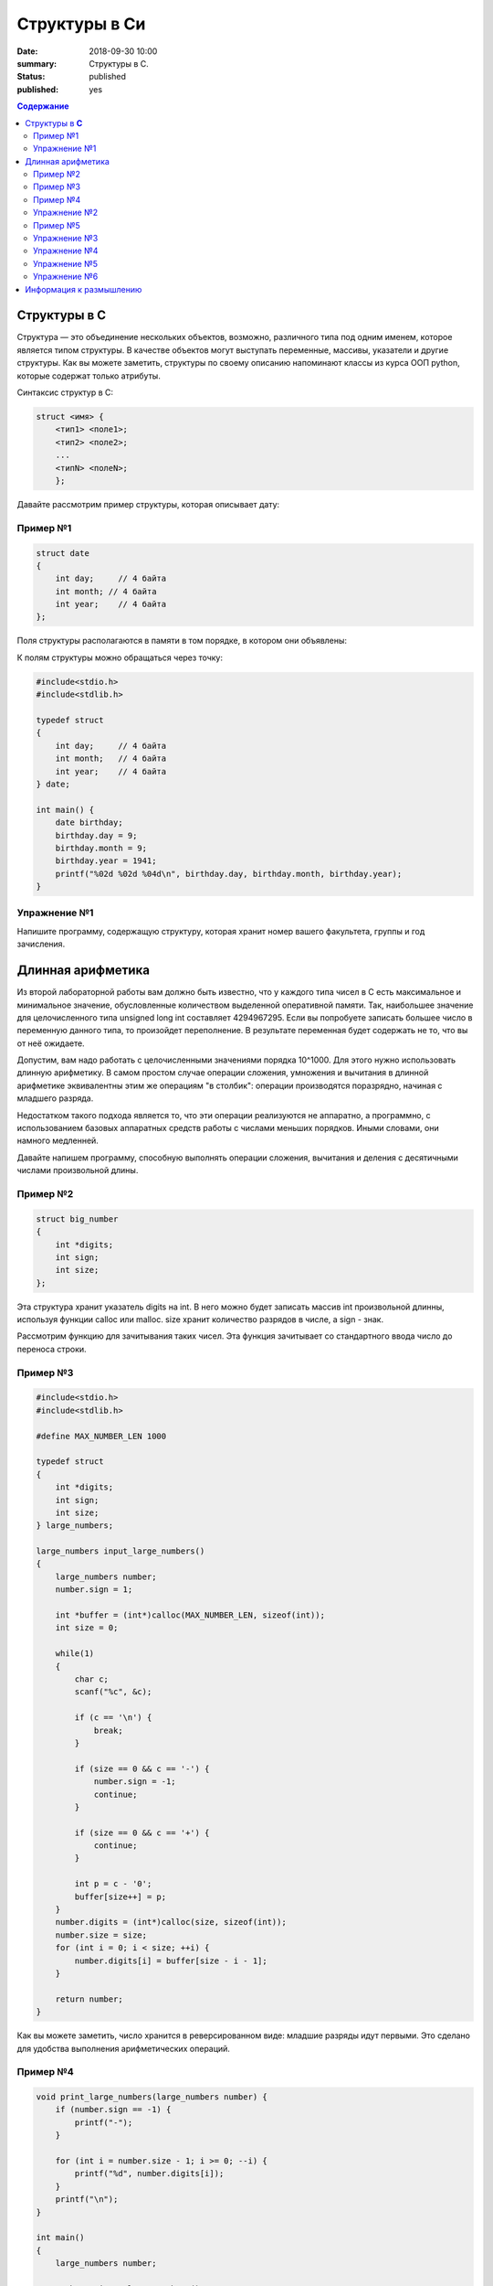 Структуры в Си
#####################################################################

:date: 2018-09-30 10:00
:summary: Структуры в С.
:status: published
:published: yes

.. default-role:: code

.. contents:: Содержание


Структуры в **С**
==========================

Структура — это объединение нескольких объектов, возможно, различного типа под одним именем, которое является типом структуры. В качестве объектов могут выступать переменные, массивы, указатели и другие структуры. Как вы можете заметить, структуры по своему описанию напоминают классы из курса ООП python, которые содержат только атрибуты.

Синтаксис структур в C:

.. code-block:: c
        
        struct <имя> {
            <тип1> <поле1>;
            <тип2> <поле2>;
            ...
            <типN> <полеN>;
            };


Давайте рассмотрим пример структуры, которая описывает дату:

Пример №1
---------

.. code-block:: c
        
        struct date
        {
            int day;     // 4 байта
            int month; // 4 байта
            int year;    // 4 байта
        };

Поля структуры располагаются в памяти в том порядке, в котором они объявлены:

.. image:: https://prog-cpp.ru/wp-content/uploads/2014/03/struct_date3.png
   :width: 530
   :align: center

К полям структуры можно обращаться через точку:

.. code-block:: c

        #include<stdio.h>
        #include<stdlib.h>
        
        typedef struct
        {
            int day;     // 4 байта
            int month;   // 4 байта
            int year;    // 4 байта
        } date;
        
        int main() {
            date birthday;
            birthday.day = 9;
            birthday.month = 9;
            birthday.year = 1941;
            printf("%02d %02d %04d\n", birthday.day, birthday.month, birthday.year);
        }


Упражнение №1
-------------

Напишите программу, содержащую структуру, которая хранит номер вашего факультета, группы и год зачисления.

Длинная арифметика
===================

Из второй лабораторной работы вам должно быть известно, что у каждого типа чисел в C есть максимальное и минимальное значение, обусловленные количеством выделенной оперативной памяти. Так, наибольшее значение для целочисленного типа unsigned long int составляет 4294967295. Если вы попробуете записать большее число в переменную данного типа, то произойдет переполнение. В результате переменная будет содержать не то, что вы от неё ожидаете. 

Допустим, вам надо работать с целочисленными значениями порядка 10^1000. Для этого нужно использовать длинную арифметику. В самом простом случае операции сложения, умножения и вычитания в длинной арифметике эквивалентны этим же операциям "в столбик": операции производятся поразрядно, начиная с младшего разряда. 

.. image:: http://math-prosto.ru/images/action-in-column/addition-column5.png
   :width: 114
   :align: center

Недостатком такого подхода является то, что эти операции реализуются не аппаратно, а программно, с использованием базовых аппаратных средств работы с числами меньших порядков. Иными словами, они намного медленней.

Давайте напишем программу, способную выполнять операции сложения, вычитания и деления с десятичными числами произвольной длины.

Пример №2
---------

.. code-block:: c
        
        struct big_number
        {
            int *digits;
            int sign;
            int size;
        };

Эта структура хранит указатель digits на int. В него можно будет записать массив int произвольной длинны, используя функции calloc или malloc. size хранит количество разрядов в числе, а sign - знак.

Рассмотрим функцию для зачитывания таких чисел. Эта функция зачитывает со стандартного ввода число до переноса строки.

Пример №3
---------

.. code-block:: c

        #include<stdio.h>
        #include<stdlib.h>
        
        #define MAX_NUMBER_LEN 1000
        
        typedef struct
        {
            int *digits;
            int sign;
            int size;
        } large_numbers;
        
        large_numbers input_large_numbers()
        {
            large_numbers number;
            number.sign = 1;
            
            int *buffer = (int*)calloc(MAX_NUMBER_LEN, sizeof(int));
            int size = 0;
            
            while(1)
            {
                char c;
                scanf("%c", &c);
                
                if (c == '\n') {
                    break;
                }
                
                if (size == 0 && c == '-') {
                    number.sign = -1;
                    continue;
                }
                
                if (size == 0 && c == '+') {
                    continue;
                }
                
                int p = c - '0';
                buffer[size++] = p;
            }   
            number.digits = (int*)calloc(size, sizeof(int));
            number.size = size;
            for (int i = 0; i < size; ++i) {
                number.digits[i] = buffer[size - i - 1];
            }
            
            return number;
        }


Как вы можете заметить, число хранится в реверсированном виде: младшие разряды идут первыми. Это сделано для удобства выполнения арифметических операций.

Пример №4
---------

.. code-block:: c

        void print_large_numbers(large_numbers number) {
            if (number.sign == -1) {
                printf("-");
            }
        
            for (int i = number.size - 1; i >= 0; --i) {
                printf("%d", number.digits[i]);
            }
            printf("\n");
        }
        
        int main()
        {
            large_numbers number;
        
            number = input_large_numbers();
            print_large_numbers(number);
        
            return 0;
        }

Простейшая программа, которая зачитывет и печатает число.

Упражнение №2
-------------

В такой реализации есть 2 утечки памяти. Исправьте это.





Рассмотрим функцию сложения двух big_number.

Пример №5
---------

.. code-block:: c

        int max(int a, int b) {
            if (a >= b) {
                return a;
            }
            return b;
        }
        
        int min(int a, int b) {
            if (a <= b) {
                return a;
            }
            return b;
        }
        
        large_numbers add(large_numbers lhs, large_numbers rhs) {
            large_numbers result;
            int remainder = 0;
            
            int common = min(lhs.size, rhs.size);
            int Max = max(lhs.size, rhs.size);
            
            result.digits = (int*)calloc(Max + 1, sizeof(int));
            // сложение общих разрядов
            for (int i = 0; i < common; ++i) {
                int value = lhs.sign * lhs.digits[i] + rhs.sign * rhs.digits[i] + remainder;
                result.digits[i] = value % 10;
                remainder = value / 10;
            }
            // сложение различающихся разрядов
            for (int i = common; i < lhs.size; ++i) {
                int value = lhs.sign * lhs.digits[i] + remainder;
                result.digits[i] = value % 10;
                remainder = value / 10;
            }
            for (int i = common; i < rhs.size; ++i) {
                int value = rhs.sign * rhs.digits[i] + remainder;
                result.digits[i] = value % 10;
                remainder = value / 10;
            }
            // остаток
            if (remainder == 0) {
                result.size = Max;
                result.digits = (int*)realloc(result.digits, Max*sizeof(int));
            } else {
                result.digits[Max] = remainder;
                result.size = Max + 1;      
            }
            
            return result;
        }

В такой реализации функция складывает два положительных числа.


Упражнение №3
-------------

Запустите и проверьте как работает программа. В качестве примеров можете использовать 99999999999999999999999999999999999999999999999999999999999999999999999999999999999 и 1. Не забывайте про утечки памяти.

.. code-block:: c

        int main()
        {
            large_numbers number, number2, SUM;
        
            number = input_large_numbers();
            number2 = input_large_numbers();
        
            SUM = add(number, number2);
            print_large_numbers(SUM);
        
            return 0;
        }

Упражнение №4
-------------

Напишите функцию умножения двух чисел. Не забывайте, что складывать вы уже умеете.

Упражнение №5
-------------

Исправьте функцию сложения, чтобы она корректно работала с отрицательными числами.

Упражнение №6
-------------

Исправьте функцию разности. (Если все сделано правильно, то она должна состоять из трех строк).


Информация к размышлению
========================
Кажется неудобным, что нужно постоянно вызывать free. А ведь даже не приходилось хранить массив структур big_number. Как можно автоматизировать процесс очистки памяти? Вспомните о деструкторах из курса ООП Python.

Кажется неудобным, что для сложения чисел надо вызывать отдельную фукнцию. А что делать, если за раз надо сложить 3 или 5 big_number? А что делать, если нужно сравнить 2 big_number? Вспомните о перегрузке операторов из курса ООП Python. 
